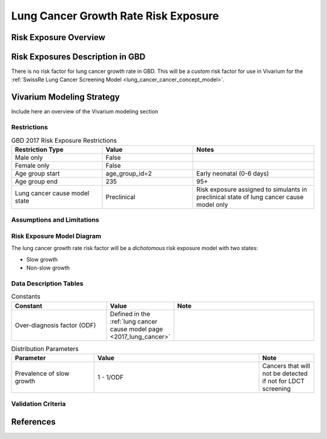.. _2017_risk_exposure_lung_cancer_growth_rate:

======================================
Lung Cancer Growth Rate Risk Exposure
======================================

Risk Exposure Overview
----------------------

.. todo::

  Expand upon...

   lung cancer tumor growth models (exponential growth), 

   tumor doubling time (and distribution... skewed), 

   slow growing/indolent lung cancers that will not reach clinical phase before death due to other causes

Risk Exposures Description in GBD
---------------------------------

There is no risk factor for lung cancer growth rate in GBD. This will be a *custom* risk factor for use in Vivarium for the :ref:`SwissRe Lung Cancer Screening Model <lung_cancer_cancer_concept_model>`.

Vivarium Modeling Strategy
--------------------------

Include here an overview of the Vivarium modeling section

Restrictions
++++++++++++

.. list-table:: GBD 2017 Risk Exposure Restrictions
   :widths: 15 15 20
   :header-rows: 1

   * - Restriction Type
     - Value
     - Notes
   * - Male only
     - False
     - 
   * - Female only
     - False
     -
   * - Age group start
     - age_group_id=2
     - Early neonatal (0-6 days)
   * - Age group end
     - 235
     - 95+
   * - Lung cancer cause model state
     - Preclinical
     - Risk exposure assigned to simulants in preclinical state of lung cancer cause model only

Assumptions and Limitations
+++++++++++++++++++++++++++

.. todo::
  
  Describe the clinical and mathematical assumptions made for this cause model,
  and the limitations these assumptions impose on the applicability of the
  model.

Risk Exposure Model Diagram
++++++++++++++++++++++

The lung cancer growth rate risk factor will be a *dichotomous* risk exposure model with two states:

- Slow growth
- Non-slow growth

Data Description Tables
+++++++++++++++++++++++

.. list-table:: Constants 
	:widths: 10, 5, 15
	:header-rows: 1

	* - Constant
	  - Value
	  - Note
	* - Over-diagnosis factor (ODF)
	  - Defined in the :ref:`lung cancer cause model page <2017_lung_cancer>`
	  - 

.. list-table:: Distribution Parameters
	:widths: 15, 30, 10
	:header-rows: 1

	* - Parameter
	  - Value
	  - Note
	* - Prevalence of slow growth
	  - 1 - 1/ODF
	  - Cancers that will not be detected if not for LDCT screening

Validation Criteria
+++++++++++++++++++

..	todo::

	Fill in directives for this section

References
----------